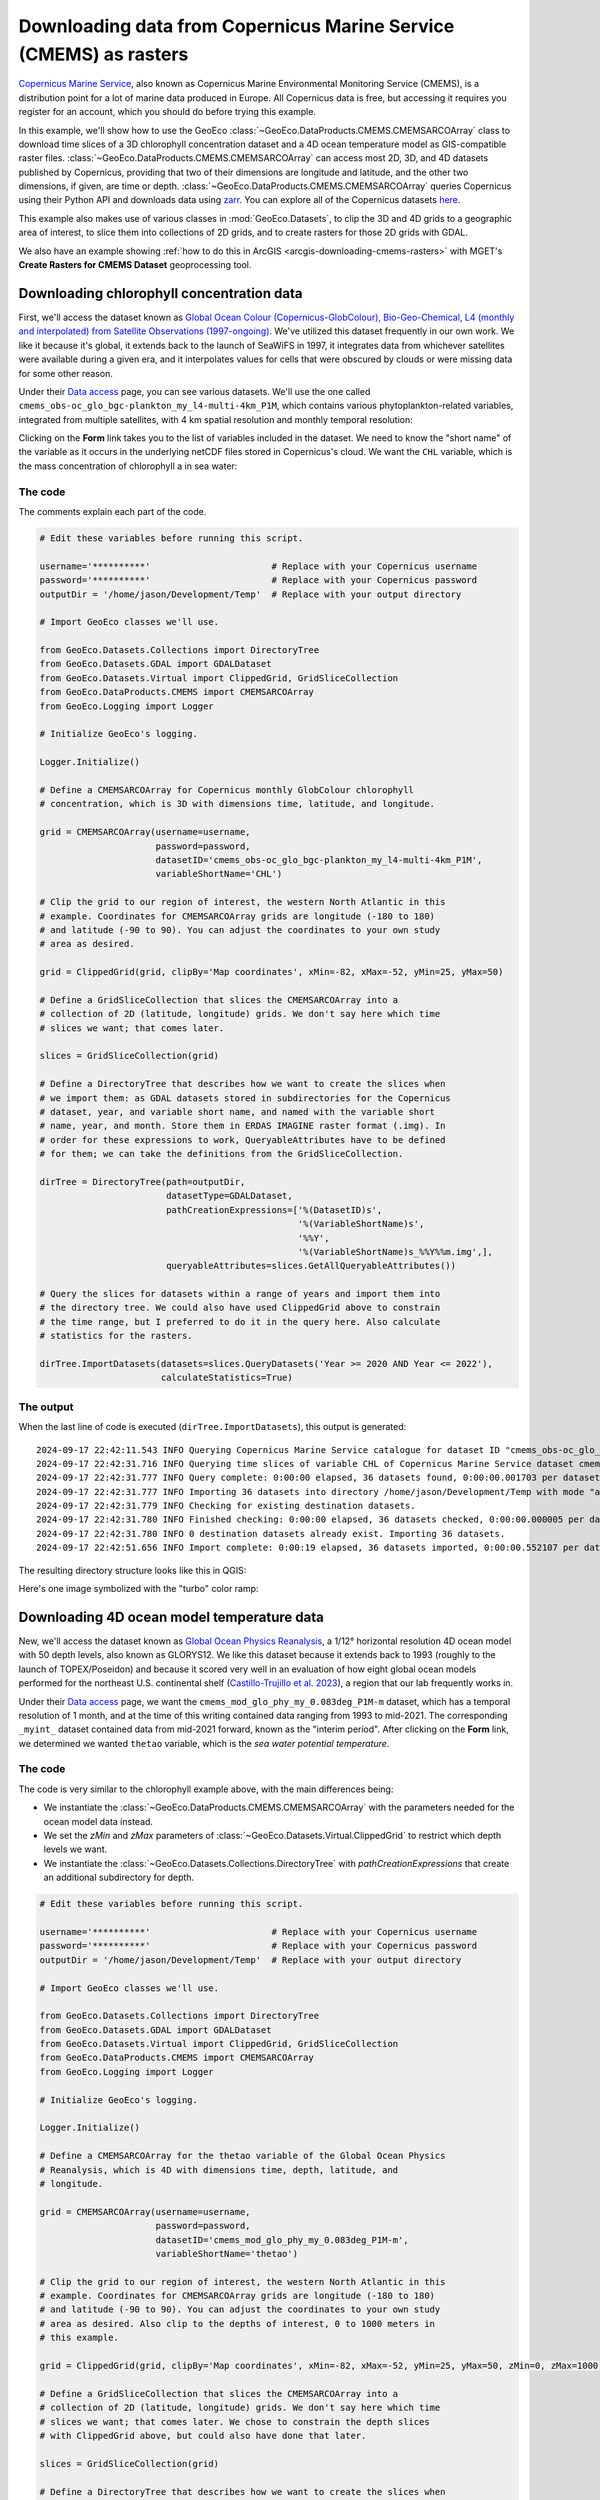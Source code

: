 .. _python-downloading-cmems-rasters:

Downloading data from Copernicus Marine Service (CMEMS) as rasters
==================================================================

`Copernicus Marine Service <https://marine.copernicus.eu>`_, also known as
Copernicus Marine Environmental Monitoring Service (CMEMS), is a distribution
point for a lot of marine data produced in Europe. All Copernicus data is
free, but accessing it requires you register for an account, which you should
do before trying this example.

In this example, we'll show how to use the GeoEco
:class:`~GeoEco.DataProducts.CMEMS.CMEMSARCOArray` class to download time
slices of a 3D chlorophyll concentration dataset and a 4D ocean temperature
model as GIS-compatible raster files.
:class:`~GeoEco.DataProducts.CMEMS.CMEMSARCOArray` can access most 2D, 3D, and
4D datasets published by Copernicus, providing that two of their dimensions
are longitude and latitude, and the other two dimensions, if given, are time
or depth. :class:`~GeoEco.DataProducts.CMEMS.CMEMSARCOArray` queries
Copernicus using their Python API and downloads data using `zarr
<https://zarr.dev/>`_. You can explore all of the Copernicus datasets `here
<https://data.marine.copernicus.eu/products>`_.

This example also makes use of various classes in :mod:`GeoEco.Datasets`, to
clip the 3D and 4D grids to a geographic area of interest, to slice them into
collections of 2D grids, and to create rasters for those 2D grids with GDAL.

We also have an example showing :ref:`how to do this in ArcGIS
<arcgis-downloading-cmems-rasters>` with MGET's **Create Rasters for CMEMS
Dataset** geoprocessing tool.

Downloading chlorophyll concentration data
------------------------------------------

First, we'll access the dataset known as `Global Ocean Colour
(Copernicus-GlobColour), Bio-Geo-Chemical, L4 (monthly and interpolated) from
Satellite Observations (1997-ongoing)
<https://data.marine.copernicus.eu/product/OCEANCOLOUR_GLO_BGC_L4_MY_009_104>`_.
We've utilized this dataset frequently in our own work. We like it because it's
global, it extends back to the launch of SeaWiFS in 1997, it integrates data
from whichever satellites were available during a given era, and it
interpolates values for cells that were obscured by clouds or were missing
data for some other reason.

Under their `Data access
<https://data.marine.copernicus.eu/product/OCEANCOLOUR_GLO_BGC_L4_MY_009_104/services>`__
page, you can see various datasets. We'll use the one called
``cmems_obs-oc_glo_bgc-plankton_my_l4-multi-4km_P1M``, which contains various
phytoplankton-related variables, integrated from multiple satellites, with 4
km spatial resolution and monthly temporal resolution:

.. image:: images/PythonDownloadingCMEMSRasters1.png
    :width: 80%
    :align: center

Clicking on the **Form** link takes you to the list of variables included in
the dataset. We need to know the "short name" of the variable as it occurs in
the underlying netCDF files stored in Copernicus's cloud. We want the ``CHL``
variable, which is the mass concentration of chlorophyll a in sea water:

.. image:: images/PythonDownloadingCMEMSRasters2.png
    :width: 80%
    :align: center

The code
~~~~~~~~

The comments explain each part of the code.

.. code-block:: python

    # Edit these variables before running this script.

    username='**********'                       # Replace with your Copernicus username
    password='**********'                       # Replace with your Copernicus password
    outputDir = '/home/jason/Development/Temp'  # Replace with your output directory

    # Import GeoEco classes we'll use.

    from GeoEco.Datasets.Collections import DirectoryTree
    from GeoEco.Datasets.GDAL import GDALDataset
    from GeoEco.Datasets.Virtual import ClippedGrid, GridSliceCollection
    from GeoEco.DataProducts.CMEMS import CMEMSARCOArray
    from GeoEco.Logging import Logger

    # Initialize GeoEco's logging.

    Logger.Initialize()

    # Define a CMEMSARCOArray for Copernicus monthly GlobColour chlorophyll
    # concentration, which is 3D with dimensions time, latitude, and longitude.

    grid = CMEMSARCOArray(username=username,
                          password=password,
                          datasetID='cmems_obs-oc_glo_bgc-plankton_my_l4-multi-4km_P1M',
                          variableShortName='CHL')

    # Clip the grid to our region of interest, the western North Atlantic in this
    # example. Coordinates for CMEMSARCOArray grids are longitude (-180 to 180)
    # and latitude (-90 to 90). You can adjust the coordinates to your own study
    # area as desired.

    grid = ClippedGrid(grid, clipBy='Map coordinates', xMin=-82, xMax=-52, yMin=25, yMax=50)

    # Define a GridSliceCollection that slices the CMEMSARCOArray into a
    # collection of 2D (latitude, longitude) grids. We don't say here which time
    # slices we want; that comes later.

    slices = GridSliceCollection(grid)

    # Define a DirectoryTree that describes how we want to create the slices when
    # we import them: as GDAL datasets stored in subdirectories for the Copernicus
    # dataset, year, and variable short name, and named with the variable short
    # name, year, and month. Store them in ERDAS IMAGINE raster format (.img). In
    # order for these expressions to work, QueryableAttributes have to be defined
    # for them; we can take the definitions from the GridSliceCollection.

    dirTree = DirectoryTree(path=outputDir,
                            datasetType=GDALDataset,
                            pathCreationExpressions=['%(DatasetID)s',
                                                     '%(VariableShortName)s',
                                                     '%%Y',
                                                     '%(VariableShortName)s_%%Y%%m.img',],
                            queryableAttributes=slices.GetAllQueryableAttributes())

    # Query the slices for datasets within a range of years and import them into
    # the directory tree. We could also have used ClippedGrid above to constrain
    # the time range, but I preferred to do it in the query here. Also calculate
    # statistics for the rasters.

    dirTree.ImportDatasets(datasets=slices.QueryDatasets('Year >= 2020 AND Year <= 2022'),
                           calculateStatistics=True)

The output
~~~~~~~~~~

When the last line of code is executed (``dirTree.ImportDatasets``), this output
is generated::

    2024-09-17 22:42:11.543 INFO Querying Copernicus Marine Service catalogue for dataset ID "cmems_obs-oc_glo_bgc-plankton_my_l4-multi-4km_P1M".
    2024-09-17 22:42:31.716 INFO Querying time slices of variable CHL of Copernicus Marine Service dataset cmems_obs-oc_glo_bgc-plankton_my_l4-multi-4km_P1M, clipped to indices yMin = 2760, yMax = 3359, xMin = 2352, xMax = 3071 for datasets matching the expression "Year >= 2020 AND Year <= 2022".
    2024-09-17 22:42:31.777 INFO Query complete: 0:00:00 elapsed, 36 datasets found, 0:00:00.001703 per dataset.
    2024-09-17 22:42:31.777 INFO Importing 36 datasets into directory /home/jason/Development/Temp with mode "add".
    2024-09-17 22:42:31.779 INFO Checking for existing destination datasets.
    2024-09-17 22:42:31.780 INFO Finished checking: 0:00:00 elapsed, 36 datasets checked, 0:00:00.000005 per dataset.
    2024-09-17 22:42:31.780 INFO 0 destination datasets already exist. Importing 36 datasets.
    2024-09-17 22:42:51.656 INFO Import complete: 0:00:19 elapsed, 36 datasets imported, 0:00:00.552107 per dataset.

The resulting directory structure looks like this in QGIS:

.. image:: images/PythonDownloadingCMEMSRasters3.png
    :align: center

Here's one image symbolized with the "turbo" color ramp:

.. image:: images/PythonDownloadingCMEMSRasters4.png
    :align: center


Downloading 4D ocean model temperature data
-------------------------------------------

New, we'll access the dataset known as `Global Ocean Physics Reanalysis
<https://data.marine.copernicus.eu/product/GLOBAL_MULTIYEAR_PHY_001_030>`_, a
1/12° horizontal resolution 4D ocean model with 50 depth levels, also known as
GLORYS12. We like this dataset because it extends back to 1993 (roughly to the
launch of TOPEX/Poseidon) and because it scored very well in an evaluation of
how eight global ocean models performed for the northeast U.S. continental
shelf (`Castillo-Trujillo et al. 2023
<https://doi.org/10.1016/j.pocean.2023.103126>`_), a region that our lab
frequently works in.

Under their `Data access
<https://data.marine.copernicus.eu/product/GLOBAL_MULTIYEAR_PHY_001_030/services>`__
page, we want the ``cmems_mod_glo_phy_my_0.083deg_P1M-m`` dataset, which has a
temporal resolution of 1 month, and at the time of this writing contained data
ranging from 1993 to mid-2021. The corresponding ``_myint_`` dataset
contained data from mid-2021 forward, known as the "interim period". After
clicking on the **Form** link, we determined we wanted ``thetao`` variable,
which is the *sea water potential temperature*.

The code
~~~~~~~~

The code is very similar to the chlorophyll example above, with the main
differences being:

* We instantiate the :class:`~GeoEco.DataProducts.CMEMS.CMEMSARCOArray` with
  the parameters needed for the ocean model data instead.

* We set the `zMin` and `zMax` parameters of
  :class:`~GeoEco.Datasets.Virtual.ClippedGrid` to restrict which depth levels
  we want.

* We instantiate the :class:`~GeoEco.Datasets.Collections.DirectoryTree` with
  `pathCreationExpressions` that create an additional subdirectory for depth.

.. code-block:: python

    # Edit these variables before running this script.

    username='**********'                       # Replace with your Copernicus username
    password='**********'                       # Replace with your Copernicus password
    outputDir = '/home/jason/Development/Temp'  # Replace with your output directory

    # Import GeoEco classes we'll use.

    from GeoEco.Datasets.Collections import DirectoryTree
    from GeoEco.Datasets.GDAL import GDALDataset
    from GeoEco.Datasets.Virtual import ClippedGrid, GridSliceCollection
    from GeoEco.DataProducts.CMEMS import CMEMSARCOArray
    from GeoEco.Logging import Logger

    # Initialize GeoEco's logging.

    Logger.Initialize()

    # Define a CMEMSARCOArray for the thetao variable of the Global Ocean Physics
    # Reanalysis, which is 4D with dimensions time, depth, latitude, and
    # longitude.

    grid = CMEMSARCOArray(username=username,
                          password=password,
                          datasetID='cmems_mod_glo_phy_my_0.083deg_P1M-m',
                          variableShortName='thetao')

    # Clip the grid to our region of interest, the western North Atlantic in this
    # example. Coordinates for CMEMSARCOArray grids are longitude (-180 to 180)
    # and latitude (-90 to 90). You can adjust the coordinates to your own study
    # area as desired. Also clip to the depths of interest, 0 to 1000 meters in
    # this example.

    grid = ClippedGrid(grid, clipBy='Map coordinates', xMin=-82, xMax=-52, yMin=25, yMax=50, zMin=0, zMax=1000)

    # Define a GridSliceCollection that slices the CMEMSARCOArray into a
    # collection of 2D (latitude, longitude) grids. We don't say here which time
    # slices we want; that comes later. We chose to constrain the depth slices
    # with ClippedGrid above, but could also have done that later.

    slices = GridSliceCollection(grid)

    # Define a DirectoryTree that describes how we want to create the slices when
    # we import them: as GDAL datasets stored in subdirectories for the Copernicus
    # dataset, year, and variable short name, and named with the variable short
    # name, depth, year, and month. Store them in ERDAS IMAGINE raster format
    # (.img). In order for these expressions to work, QueryableAttributes have to
    # be defined for them; we can take the definitions from the
    # GridSliceCollection.
    #
    # Note that the depth levels used by the Global Ocean Physics Reanalysis
    # products are not rounded to simple values like 10, 20, 50, and 100. Instead,
    # they appear to use some algorithmic spacing. Reflecting this, we format the
    # depth directories with two decimal digits. We also pad the depths with
    # leading zeros. The 07.02f accomplishes this. We did not include depth in the
    # file name, but if you wanted to do that, you could insert the depth formatter
    # into the file name, something like this:
    #
    #     '%(VariableShortName)s_%(Depth)07.02f_%%Y%%m.img'

    dirTree = DirectoryTree(path=outputDir,
                            datasetType=GDALDataset,
                            pathCreationExpressions=['%(DatasetID)s',
                                                     '%(VariableShortName)s',
                                                     'Depth_%(Depth)07.02f',
                                                     '%%Y',
                                                     '%(VariableShortName)s_%%Y%%m.img',],
                            queryableAttributes=slices.GetAllQueryableAttributes())

    # Query the slices for datasets within a range of years and import them into
    # the directory tree. Also calculate statistics for the rasters.

    dirTree.ImportDatasets(datasets=slices.QueryDatasets('Year >= 2020 AND Year <= 2022'),
                           calculateStatistics=True)

The output
~~~~~~~~~~

Many more rasters are created this time, because of the many depth levels::

    2024-09-18 13:45:03.762 INFO Querying Copernicus Marine Service catalogue for dataset ID "cmems_mod_glo_phy_my_0.083deg_P1M-m".
    2024-09-18 13:45:23.363 INFO Querying time and depth slices of variable thetao of Copernicus Marine Service dataset cmems_mod_glo_phy_my_0.083deg_P1M-m, clipped to indices zMax = 34, yMin = 1260, yMax = 1560, xMin = 1176, xMax = 1536 for datasets matching the expression "Year >= 2020 AND Year <= 2022".
    2024-09-18 13:45:27.230 INFO Query complete: 0:00:03 elapsed, 630 datasets found, 0:00:00.006139 per dataset.
    2024-09-18 13:45:27.231 INFO Importing 630 datasets into directory /home/jason/Development/Temp with mode "add".
    2024-09-18 13:45:27.276 INFO Checking for existing destination datasets.
    2024-09-18 13:45:27.279 INFO Finished checking: 0:00:00 elapsed, 630 datasets checked, 0:00:00.000005 per dataset.
    2024-09-18 13:45:27.279 INFO 0 destination datasets already exist. Importing 630 datasets.
    2024-09-18 13:46:27.367 INFO Import in progress: 0:01:00 elapsed, 103 datasets imported, 0:00:00.583379 per dataset, 527 remaining, estimated completion time: 09:51:34.
    2024-09-18 13:51:27.333 INFO Import complete: 0:06:00 elapsed, 630 datasets imported, 0:00:00.571515 per dataset.

The resulting directory structure includes those levels:

.. image:: images/PythonDownloadingCMEMSRasters5.png
    :align: center

(Not all depth levels are shown in this screenshot.)

Here's one image at the depth of 1.54 meters symbolized with the "turbo" color
ramp:

.. image:: images/PythonDownloadingCMEMSRasters6.png
    :align: center

Here's the same time slice at 902.34 meters with the same color scale:

.. image:: images/PythonDownloadingCMEMSRasters7.png
    :align: center
